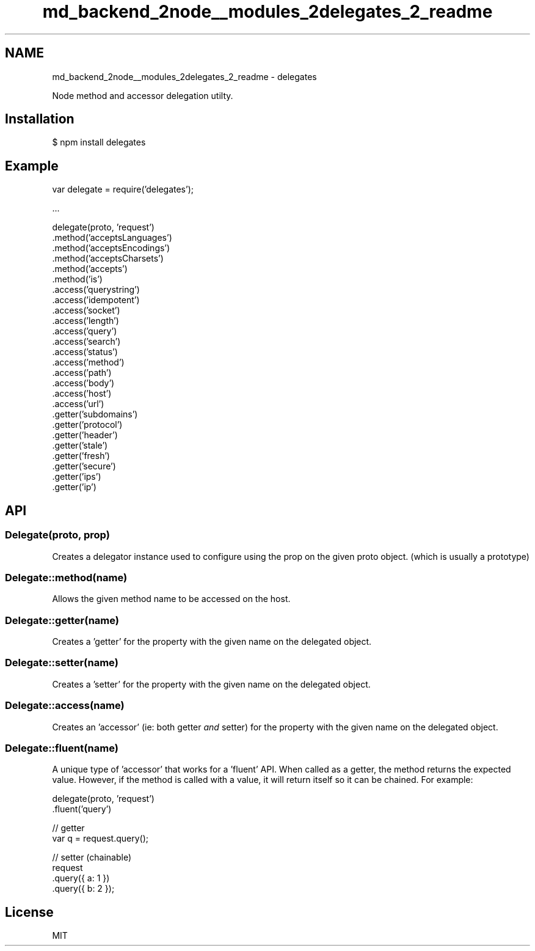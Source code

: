 .TH "md_backend_2node__modules_2delegates_2_readme" 3 "My Project" \" -*- nroff -*-
.ad l
.nh
.SH NAME
md_backend_2node__modules_2delegates_2_readme \- delegates 
.PP
 Node method and accessor delegation utilty\&.
.SH "Installation"
.PP
.PP
.nf
$ npm install delegates
.fi
.PP
.SH "Example"
.PP
.PP
.nf
var delegate = require('delegates');

\&.\&.\&.

delegate(proto, 'request')
  \&.method('acceptsLanguages')
  \&.method('acceptsEncodings')
  \&.method('acceptsCharsets')
  \&.method('accepts')
  \&.method('is')
  \&.access('querystring')
  \&.access('idempotent')
  \&.access('socket')
  \&.access('length')
  \&.access('query')
  \&.access('search')
  \&.access('status')
  \&.access('method')
  \&.access('path')
  \&.access('body')
  \&.access('host')
  \&.access('url')
  \&.getter('subdomains')
  \&.getter('protocol')
  \&.getter('header')
  \&.getter('stale')
  \&.getter('fresh')
  \&.getter('secure')
  \&.getter('ips')
  \&.getter('ip')
.fi
.PP
.SH "API"
.PP
.SS "Delegate(proto, prop)"
Creates a delegator instance used to configure using the \fRprop\fP on the given \fRproto\fP object\&. (which is usually a prototype)
.SS "Delegate::method(name)"
Allows the given method \fRname\fP to be accessed on the host\&.
.SS "Delegate::getter(name)"
Creates a 'getter' for the property with the given \fRname\fP on the delegated object\&.
.SS "Delegate::setter(name)"
Creates a 'setter' for the property with the given \fRname\fP on the delegated object\&.
.SS "Delegate::access(name)"
Creates an 'accessor' (ie: both getter \fIand\fP setter) for the property with the given \fRname\fP on the delegated object\&.
.SS "Delegate::fluent(name)"
A unique type of 'accessor' that works for a 'fluent' API\&. When called as a getter, the method returns the expected value\&. However, if the method is called with a value, it will return itself so it can be chained\&. For example:
.PP
.PP
.nf
delegate(proto, 'request')
  \&.fluent('query')

// getter
var q = request\&.query();

// setter (chainable)
request
  \&.query({ a: 1 })
  \&.query({ b: 2 });
.fi
.PP
.SH "License"
.PP
MIT 
